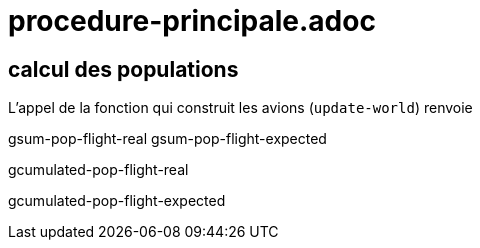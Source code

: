 = procedure-principale.adoc

== calcul des populations 


L'appel de la fonction qui construit les avions (`update-world`) renvoie

gsum-pop-flight-real
gsum-pop-flight-expected


gcumulated-pop-flight-real

gcumulated-pop-flight-expected
